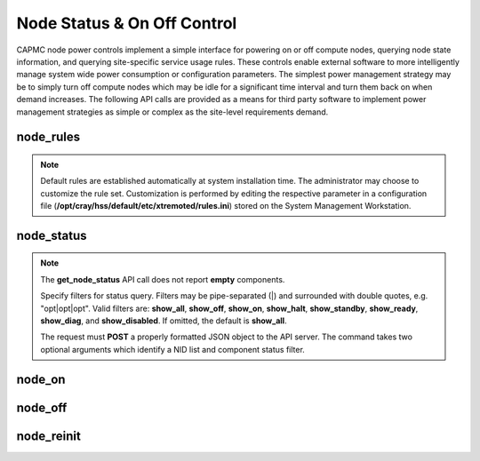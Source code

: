 .. Copyright 2015-2018 Cray Inc. All Rights Reserved.

Node Status & On Off Control
============================

CAPMC node power controls implement a simple interface for powering on or off
compute nodes, querying node state information, and querying site-specific
service usage rules. These controls enable external software to more
intelligently manage system wide power consumption or configuration
parameters. The simplest power management strategy may be to simply turn off
compute nodes which may be idle for a significant time interval and turn them
back on when demand increases. The following API calls are provided as a means
for third party software to implement power management strategies as simple or
complex as the site-level requirements demand.


node_rules
----------

.. http:post:: /capmc/get_node_rules
   :synopsis: Returns node rules 

   Get node rules.

   The **node_rules** API informs third party software about hardware (and
   perhaps site-specific) rules or timing constraints that allow for
   efficient and effective management of idle node resources. The data
   returned informs the caller of how long **node_on** and **node_off**
   operations are expected to take, the minimum amount of time nodes
   should be left off to save energy, and limits on the number of nodes
   that should be turned on or off at once. Default rules are supplied
   where appropriate.

   Other values such as the maximum node counts for **node_on** or
   **node_off** and the maximum amount of time a node should remain off
   after a power down are left unset. The values are not strictly enforced
   by Cray system management software. They are meant to provide
   guidelines for authorized callers in their use of the CAPMC service.

   The request must **POST** an empty JSON object to the API server.  This
   command takes no arguments.

   **Example request**:

   .. sourcecode:: http

      POST /capmc/get_node_rules HTTP/1.1
      Host: smw.example.com
      Accept: application/json
      Content-Length: 2
      Content-Type: application/json

      {}


   **Example response**:

   .. sourcecode:: http

      HTTP/1.1 200 OK
      Content-Type: application/json

      {
        "e": 0, 
        "err_msg": "", 
        "latency_node_off": 60, 
        "latency_node_on": 600, 
        "latency_node_reinit": 760,
        "max_off_req_count": -1, 
        "max_off_time": -1, 
        "max_on_req_count": -1, 
        "max_reinit_req_count": -1,
        "min_off_time": 900
      }
      
   :>json int e: Request status code, zero on success

   :>json string err_msg: Human readable error message

   :>json int latency_node_off: Approximate time, in seconds, in which a node
        is expected to perform a clean shutdown and power off

   :>json int latency_node_on: Approximate time, in seconds, in which a node
        is expected to perform a warm bounce and boot into a ready state

   :>json int latency_node_reinit: Approximate time, in seconds, in which a node
        is expected to perform a clean shutdown, power off, warm bounce, and
        boot into a ready state

   :>json int max_off_req_count: Maximum number of nodes which may be powered
        off at once. -1 indicates no limit

   :>json int max_off_time: Maximum time, in seconds, in which a node may be 
        in the powered off state. -1 indicates no limit

   :>json int max_on_req_count: Maximum number of nodes which may be powered
        on and booted at once. -1 indicates no limit

   :>json int max_reinit_req_count: Maximum number of nodes which may be
        shutdown, powered off, powered on, and rebooted at once.  -1 indicates
        no limit

   :>json int min_off_time: Minimum time, in seconds, in which a node must
        remain in the powered off state after a shutdown and power off
        operation. -1 indicates no limit

   :status 200: Success


.. note::

   Default rules are established automatically at system installation
   time.  The administrator may choose to customize the rule set.
   Customization is performed by editing the respective parameter in a
   configuration file (**/opt/cray/hss/default/etc/xtremoted/rules.ini**)
   stored on the System Management Workstation.


node_status
-----------

.. http:post:: /capmc/get_node_status
   :synopsis: Returns node status 

   Get node status

   A node's component state may be returned via the **node_status**
   function for the full system or a subset as specified by a nid list or
   component filter. The status API call is intended, but not limited, to
   be used in conjunction with asynchronous operations which may modify
   node component state, such as **node_on** or **node_off**.

   Third party utilities would issue an asynchronous operation, such as
   **node_on**, and if the operation was successfully enqueued poll for
   changes in component state after waiting for the expected boot time
   latency.  If the targeted component state has switched from "off" to
   "ready" then the caller knows the operation was successful.

   States reported through this API call mirror those defined in Cray HSS.

   **Node States:**

       * **disabled** - Component is physically installed,
         but ignored by Cray system management software 
       * **halt** - Operating system has shut down, hardware has not yet powered off
       * **on** - Power is on and BIOS has initialized all hardware, node is waiting to be booted
       * **off** - Power is off
       * **ready** - Operating system is fully booted
       * **standby** - Operating system is in process of booting


      **Example Request**:

      .. sourcecode:: http

         POST /capmc/get_node_status HTTP/1.1
         Host: smw.example.com
         Accept: application/json
         Content-Length: 96
         Content-Type: application/json

         {
           "filter": "show_on|show_ready", 
           "nids": [
             1, 
             40, 
             41, 
             42, 
             43
           ]
         }

   :<json string filter: Pipe concatenated (|) list of filter strings
   :<json array[int] nids: User specified list, or empty array for all
    NIDs. This list must not contain invalid or duplicate NID numbers.
    If invalid NID numbers are specified then an error will be returned.

    **Example Response**:

   .. sourcecode:: http

      HTTP/1.1 200 OK
      Content-Type: application/json

      {
        "e": 0, 
        "err_msg": "", 
        "on": [
          40, 
          42, 
          43, 
          41
        ], 
        "ready": [
          1
        ]
      }

   :>json int e: Request status code, zero on success, nonzero on invalid input.

   :>json string err_msg: Human readable error message

   :>json array[int] disabled: Optional member, list of disabled NIDs

   :>json array[int] halt: Optional, list of halted NIDs

   :>json array[int] on: Optional, list of powered on NIDs

   :>json array[int] off: Optional, list of powered off NIDs

   :>json array[int] ready: Optional, list of booted NIDs

   :>json array[int] standby: Optional, list of booting NIDs

   :status 200: Success
   :status 400: Bad Request
   :status 500: Internal Server Error

.. note::

     The **get_node_status** API call does not report **empty** components.

     Specify filters for status query. Filters may be pipe-separated (|)
     and surrounded with double quotes, e.g.  "opt|opt|opt". Valid filters
     are: **show_all**, **show_off**, **show_on**, **show_halt**,
     **show_standby**, **show_ready**, **show_diag**, and
     **show_disabled**. If omitted, the default is **show_all**.

     The request must **POST** a properly formatted JSON object to the API
     server. The command takes two optional arguments which identify a NID
     list and component status filter.

node_on
-------

.. http:post:: /capmc/node_on
   :synopsis: Power on nodes

   Power on and boot a list of nodes.

   Power on and warm boot a selected list of compute node NIDs using the
   default boot image. This has no effect on the status of the high speed
   network (HSN).  However, this command requires that the HSN ASIC
   attached to each node in the target list has previously been powered on
   and routed.

   The **node_on** API call is **asynchronous**. It returns immediately
   containing a status result indicating an error with invalid input
   parameters, or success indicating the operation has been enqueued into
   an asynchronous command processing queue. The caller must determine
   overall command status by polling for **node_status** after the
   expected power on and warm boot period has elapsed.

   The request must **POST** an array of selected NIDs along with an optional
   human readable reason string.

   **Example Request**:

   .. sourcecode:: http

      POST /capmc/node_on HTTP/1.1
      Host: smw.example.com
      Accept: application/json
      Content-Length: 85
      Content-Type: application/json

      {
        "reason": "need more capacity", 
        "nids": [
          40, 
          41, 
          42, 
          43
        ]
      }

   :<json string reason: Arbitrary, free-form text
   :<json array[int] nids: User specified list of compute node NIDs to warm bounce
        and boot. An empty array is invalid. If invalid NID numbers are
        specified then an error will be returned.

   **Example Response**:

   .. sourcecode:: http

      HTTP/1.1 200 OK
      Content-Type: application/json

      {
        "e": 0, 
        "err_msg": ""
      }

   :>json int e: Request status code, zero on success, nonzero on invalid input.
   :>json string err_msg: Human readable error message

   :status 200: Success
   :status 400: Bad Request

node_off
--------

.. http:post:: /capmc/node_off
   :synopsis: Power off nodes

   Shudown and power off nodes.

   Shutdown and power off a selected list of compute node NIDs. This has
   no effect on the status of the high speed network (HSN). The HSN ASIC
   attached to each node will remain powered on and routed. After the
   **node_off** operation has completed, the selected nodes will be in a
   state suitable for warm booting back into the system at a later date.

   The **node_off** API call is **asynchronous**. It returns immediately
   containing a status result indicating an error with invalid input
   parameters, or success indicating the operation has been enqueued into
   an asynchronous command processing queue. The caller must determine
   overall command status by polling for **node_status** after the
   expected shutdown and power off period has elapsed.

   Specify an arbitrary text message which is given as the reason for
   performing the node_off operation. This argument is optional and is used in
   the same manner as with the **node_on** command.

   The request must **POST** an array of selected NIDs along with an optional
   human readable reason string.

   **Example Request**:

   .. sourcecode:: http

      POST /capmc/node_off HTTP/1.1
      Host: smw.example.com
      Accept: application/json
      Content-Length: 96
      Content-Type: application/json

      {
        "reason": "powersave, need less capacity", 
        "nids": [
          40, 
          41, 
          42, 
          43
        ]
      }

   :<json string reason: Arbitrary, free-form text
   :<json array[int] nids: User specified list of compute node NIDs to shutdown and
        power off. An empty array is invalid. If invalid NID numbers are
        specified then an error will be returned.

   **Example Response**:

   .. sourcecode:: http

      HTTP/1.1 200 OK
      Content-Type: application/json

      {
        "e": 0, 
        "err_msg": ""
      }

   :>json int e: Request status code, zero on success, nonzero on invalid input.
   :>json string err_msg: Human readable error message

   :status 200: Success
   :status 400: Bad Request


node_reinit
-----------

.. http:post:: /capmc/node_reinit
   :synopsis: Power off and reboot nodes

   Shutdown and reboot nodes.
   
   Warmbounce and boot a selected list of compute node NIDs using the
   default boot image. This has no effect on the status of the high speed
   network (HSN).  However, this command requires that the HSN ASIC
   attached to each node in the target list has previously been powered on
   and routed.

   The **node_reinit** API call is **asynchronous**. It returns
   immediately containing a status result indicating an error with invalid
   input parameters, or success indicating the operation has been enqueued
   into an asynchronous command processing queue.  The caller must
   determine overall command status by polling for **node_status** after
   the expected warmbounce and boot period
   has elapsed.

   Specify an arbitrary text message which is given as the reason for
   performing the node_off operation. This argument is optional and is
   used in the same manner as with the **node_on** command.

   The request must **POST** an array of selected NIDs along with an
   optional human readable reason string.

   **Example Request**:

   .. sourcecode:: http

      POST /capmc/node_reinit HTTP/1.1
      Host: smw.example.com
      Accept: application/json
      Content-Length: 102
      Content-Type: application/json

      {
        "reason": "apply staged node configurations", 
        "nids": [
          40, 
          41, 
          42, 
          43
        ]
      }

   :<json string reason: Arbitrary, free-form text
   :<json array[int] nids: User specified list of compute node NIDs to shutdown and
        power off. An empty array is invalid. If invalid NID numbers are
        specified then an error will be returned.

   **Example Response**:

   .. sourcecode:: http

      HTTP/1.1 200 OK
      Content-Type: application/json

      {
        "e": 0, 
        "err_msg": ""
      }

   :>json int e: Request status code, zero on success, nonzero on invalid input.
   :>json string err_msg: Human readable error message

   :status 200: Success
   :status 400: Bad Request
